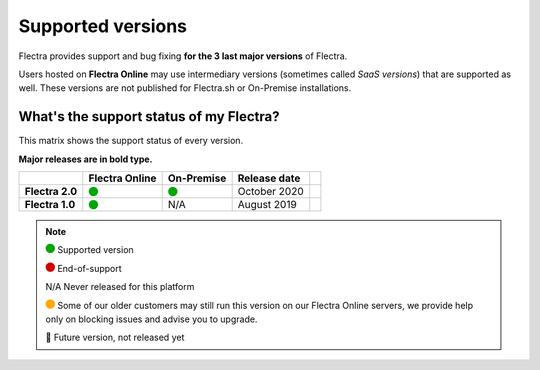 
.. _supported_versions:

==================
Supported versions
==================


Flectra provides support and bug fixing **for the 3 last major versions** of Flectra.

Users hosted on **Flectra Online** may use intermediary versions (sometimes called *SaaS versions*) that are
supported as well. These versions are not published for Flectra.sh or On-Premise
installations.


What's the support status of my Flectra?
========================================

This matrix shows the support status of every version.

**Major releases are in bold type.**

+------------------+----------------+--------------+----------------+-------+
|                  | Flectra Online | On-Premise   |   Release date |       |
+==================+================+==============+================+=======+
| **Flectra 2.0**  |   |green|      |   |green|    | October 2020   |       |
+------------------+----------------+--------------+----------------+-------+
| **Flectra 1.0**  |   |green|      |      N/A     | August 2019    |       |
+------------------+----------------+--------------+----------------+-------+

.. note::

    |green| Supported version

    |red| End-of-support

    N/A Never released for this platform

    |orange| Some of our older customers may still run this version on our Flectra Online servers, we provide help only on blocking issues and advise you to upgrade.

    🏁 Future version, not released yet


.. |green| image:: data:image/svg+xml;base64,PHN2ZyB4bWxucz0iaHR0cDovL3d3dy53My5vcmcvMjAwMC9zdmciIHZpZXdCb3g9IjAgMCAyMzIuMTkgMjMyLjE5Ij48Y2lyY2xlIGN4PSIxMTYuMDkiIGN5PSIxMTYuMDkiIHI9IjExNi4wOSIgc3R5bGU9ImZpbGw6IzAwYTcwMCIvPjwvc3ZnPg==
   :width: 15

.. |red| image:: data:image/svg+xml;base64,PHN2ZyB4bWxucz0iaHR0cDovL3d3dy53My5vcmcvMjAwMC9zdmciIHZpZXdCb3g9IjAgMCAyMzIuMTkgMjMyLjE5Ij48Y2lyY2xlIGN4PSIxMTYuMDkiIGN5PSIxMTYuMDkiIHI9IjExNi4wOSIgc3R5bGU9ImZpbGw6I2QwMDAwMCIvPjwvc3ZnPg==
   :width: 15

.. |orange| image:: data:image/svg+xml;base64,PHN2ZyB4bWxucz0iaHR0cDovL3d3dy53My5vcmcvMjAwMC9zdmciIHZpZXdCb3g9IjAgMCAyMzIuMTkgMjMyLjE5Ij48Y2lyY2xlIGN4PSIxMTYuMDkiIGN5PSIxMTYuMDkiIHI9IjExNi4wOSIgc3R5bGU9ImZpbGw6I2ZmYTcwMCIvPjwvc3ZnPg==
   :width: 15
